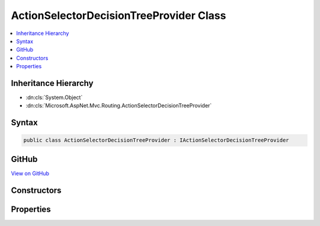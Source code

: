 

ActionSelectorDecisionTreeProvider Class
========================================



.. contents:: 
   :local:







Inheritance Hierarchy
---------------------


* :dn:cls:`System.Object`
* :dn:cls:`Microsoft.AspNet.Mvc.Routing.ActionSelectorDecisionTreeProvider`








Syntax
------

.. code-block:: csharp

   public class ActionSelectorDecisionTreeProvider : IActionSelectorDecisionTreeProvider





GitHub
------

`View on GitHub <https://github.com/aspnet/apidocs/blob/master/aspnet/mvc/src/Microsoft.AspNet.Mvc.Core/Routing/ActionSelectorDecisionTreeProvider.cs>`_





.. dn:class:: Microsoft.AspNet.Mvc.Routing.ActionSelectorDecisionTreeProvider

Constructors
------------

.. dn:class:: Microsoft.AspNet.Mvc.Routing.ActionSelectorDecisionTreeProvider
    :noindex:
    :hidden:

    
    .. dn:constructor:: Microsoft.AspNet.Mvc.Routing.ActionSelectorDecisionTreeProvider.ActionSelectorDecisionTreeProvider(Microsoft.AspNet.Mvc.Infrastructure.IActionDescriptorsCollectionProvider)
    
        
    
        Creates a new :any:`Microsoft.AspNet.Mvc.Routing.ActionSelectorDecisionTreeProvider`\.
    
        
        
        
        :param actionDescriptorsCollectionProvider: The .
        
        :type actionDescriptorsCollectionProvider: Microsoft.AspNet.Mvc.Infrastructure.IActionDescriptorsCollectionProvider
    
        
        .. code-block:: csharp
    
           public ActionSelectorDecisionTreeProvider(IActionDescriptorsCollectionProvider actionDescriptorsCollectionProvider)
    

Properties
----------

.. dn:class:: Microsoft.AspNet.Mvc.Routing.ActionSelectorDecisionTreeProvider
    :noindex:
    :hidden:

    
    .. dn:property:: Microsoft.AspNet.Mvc.Routing.ActionSelectorDecisionTreeProvider.DecisionTree
    
        
        :rtype: Microsoft.AspNet.Mvc.Routing.IActionSelectionDecisionTree
    
        
        .. code-block:: csharp
    
           public IActionSelectionDecisionTree DecisionTree { get; }
    

